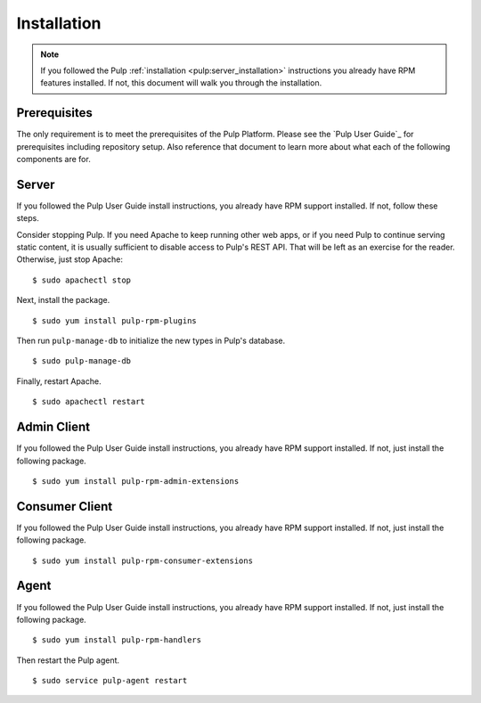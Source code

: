 Installation
============

.. note::
  If you followed the Pulp :ref:`installation <pulp:server_installation>` instructions
  you already have RPM features installed. If not, this document will walk you
  through the installation.

Prerequisites
-------------

The only requirement is to meet the prerequisites of the Pulp Platform. Please
see the `Pulp User Guide`_ for prerequisites including repository setup. Also
reference that document to learn more about what each of the following components
are for.

Server
------

If you followed the Pulp User Guide install instructions, you already have RPM
support installed. If not, follow these steps.

Consider stopping Pulp. If you need Apache to keep running other web apps, or if
you need Pulp to continue serving static content, it is usually sufficient to
disable access to Pulp's REST API. That will be left as an exercise for the reader.
Otherwise, just stop Apache:

::

  $ sudo apachectl stop

Next, install the package.

::

  $ sudo yum install pulp-rpm-plugins

Then run ``pulp-manage-db`` to initialize the new types in Pulp's database.

::

  $ sudo pulp-manage-db

Finally, restart Apache.

::

  $ sudo apachectl restart

Admin Client
------------

If you followed the Pulp User Guide install instructions, you already have RPM
support installed. If not, just install the following package.

::

  $ sudo yum install pulp-rpm-admin-extensions


Consumer Client
---------------

If you followed the Pulp User Guide install instructions, you already have RPM
support installed. If not, just install the following package.

::

  $ sudo yum install pulp-rpm-consumer-extensions

Agent
-----

If you followed the Pulp User Guide install instructions, you already have RPM
support installed. If not, just install the following package.

::

  $ sudo yum install pulp-rpm-handlers

Then restart the Pulp agent.

::

  $ sudo service pulp-agent restart
